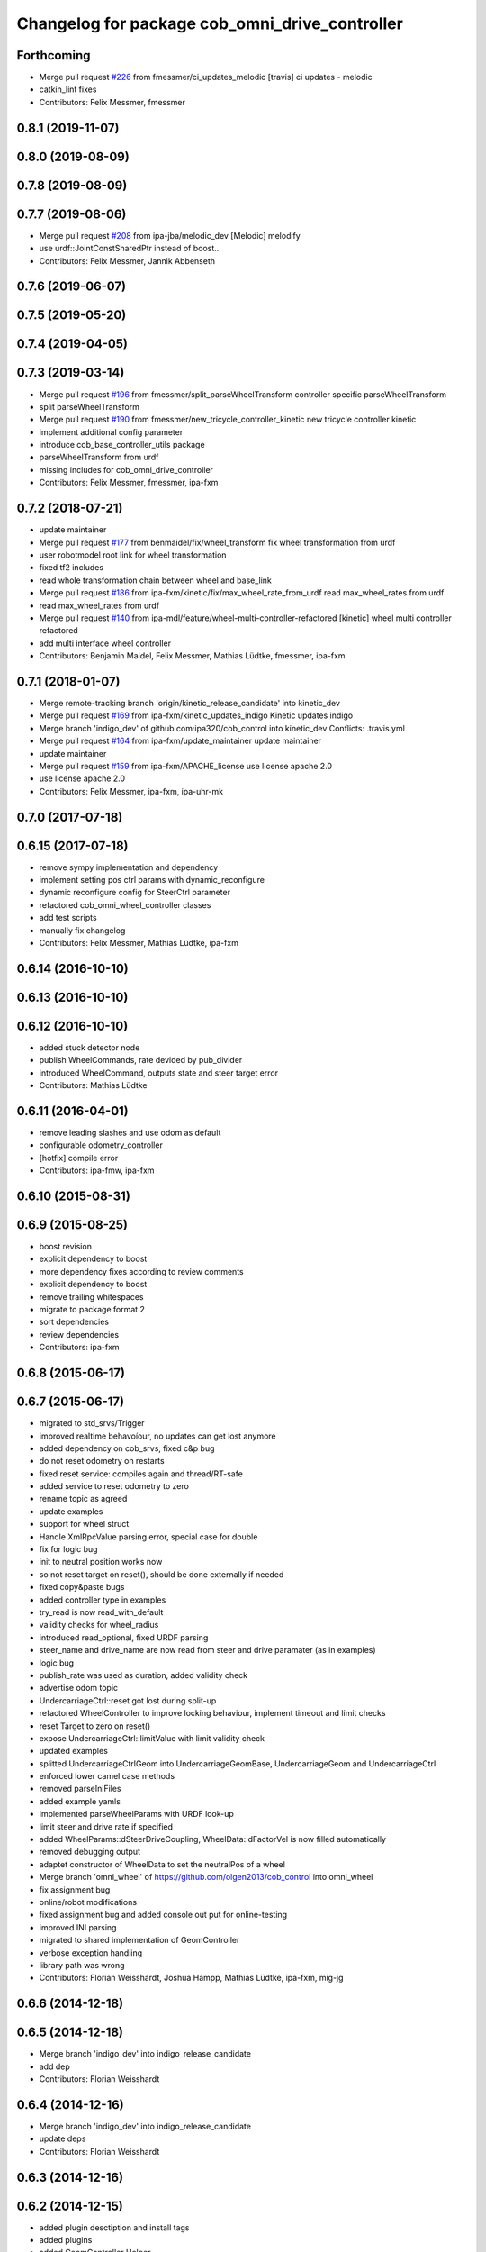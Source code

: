 ^^^^^^^^^^^^^^^^^^^^^^^^^^^^^^^^^^^^^^^^^^^^^^^
Changelog for package cob_omni_drive_controller
^^^^^^^^^^^^^^^^^^^^^^^^^^^^^^^^^^^^^^^^^^^^^^^

Forthcoming
-----------
* Merge pull request `#226 <https://github.com/ipa320/cob_control/issues/226>`_ from fmessmer/ci_updates_melodic
  [travis] ci updates - melodic
* catkin_lint fixes
* Contributors: Felix Messmer, fmessmer

0.8.1 (2019-11-07)
------------------

0.8.0 (2019-08-09)
------------------

0.7.8 (2019-08-09)
------------------

0.7.7 (2019-08-06)
------------------
* Merge pull request `#208 <https://github.com/ipa320/cob_control/issues/208>`_ from ipa-jba/melodic_dev
  [Melodic] melodify
* use urdf::JointConstSharedPtr instead of boost...
* Contributors: Felix Messmer, Jannik Abbenseth

0.7.6 (2019-06-07)
------------------

0.7.5 (2019-05-20)
------------------

0.7.4 (2019-04-05)
------------------

0.7.3 (2019-03-14)
------------------
* Merge pull request `#196 <https://github.com/ipa320/cob_control/issues/196>`_ from fmessmer/split_parseWheelTransform
  controller specific parseWheelTransform
* split parseWheelTransform
* Merge pull request `#190 <https://github.com/ipa320/cob_control/issues/190>`_ from fmessmer/new_tricycle_controller_kinetic
  new tricycle controller kinetic
* implement additional config parameter
* introduce cob_base_controller_utils package
* parseWheelTransform from urdf
* missing includes for cob_omni_drive_controller
* Contributors: Felix Messmer, fmessmer, ipa-fxm

0.7.2 (2018-07-21)
------------------
* update maintainer
* Merge pull request `#177 <https://github.com/ipa320/cob_control/issues/177>`_ from benmaidel/fix/wheel_transform
  fix wheel transformation from urdf
* user robotmodel root link for wheel transformation
* fixed tf2 includes
* read whole transformation chain between wheel and base_link
* Merge pull request `#186 <https://github.com/ipa320/cob_control/issues/186>`_ from ipa-fxm/kinetic/fix/max_wheel_rate_from_urdf
  read max_wheel_rates from urdf
* read max_wheel_rates from urdf
* Merge pull request `#140 <https://github.com/ipa320/cob_control/issues/140>`_ from ipa-mdl/feature/wheel-multi-controller-refactored
  [kinetic] wheel multi controller refactored
* add multi interface wheel controller
* Contributors: Benjamin Maidel, Felix Messmer, Mathias Lüdtke, fmessmer, ipa-fxm

0.7.1 (2018-01-07)
------------------
* Merge remote-tracking branch 'origin/kinetic_release_candidate' into kinetic_dev
* Merge pull request `#169 <https://github.com/ipa320/cob_control/issues/169>`_ from ipa-fxm/kinetic_updates_indigo
  Kinetic updates indigo
* Merge branch 'indigo_dev' of github.com:ipa320/cob_control into kinetic_dev
  Conflicts:
  .travis.yml
* Merge pull request `#164 <https://github.com/ipa320/cob_control/issues/164>`_ from ipa-fxm/update_maintainer
  update maintainer
* update maintainer
* Merge pull request `#159 <https://github.com/ipa320/cob_control/issues/159>`_ from ipa-fxm/APACHE_license
  use license apache 2.0
* use license apache 2.0
* Contributors: Felix Messmer, ipa-fxm, ipa-uhr-mk

0.7.0 (2017-07-18)
------------------

0.6.15 (2017-07-18)
-------------------
* remove sympy implementation and dependency
* implement setting pos ctrl params with  dynamic_reconfigure
* dynamic reconfigure config for SteerCtrl parameter
* refactored cob_omni_wheel_controller classes
* add test scripts
* manually fix changelog
* Contributors: Felix Messmer, Mathias Lüdtke, ipa-fxm

0.6.14 (2016-10-10)
-------------------

0.6.13 (2016-10-10)
-------------------

0.6.12 (2016-10-10)
-------------------
* added stuck detector node
* publish WheelCommands, rate devided by pub_divider
* introduced WheelCommand, outputs state and steer target error
* Contributors: Mathias Lüdtke

0.6.11 (2016-04-01)
-------------------
* remove leading slashes and use odom as default
* configurable odometry_controller
* [hotfix] compile error
* Contributors: ipa-fmw, ipa-fxm

0.6.10 (2015-08-31)
-------------------

0.6.9 (2015-08-25)
------------------
* boost revision
* explicit dependency to boost
* more dependency fixes according to review comments
* explicit dependency to boost
* remove trailing whitespaces
* migrate to package format 2
* sort dependencies
* review dependencies
* Contributors: ipa-fxm

0.6.8 (2015-06-17)
------------------

0.6.7 (2015-06-17)
------------------
* migrated to std_srvs/Trigger
* improved realtime behavoíour, no updates can get lost anymore
* added dependency on cob_srvs, fixed c&p bug
* do not reset odometry on restarts
* fixed reset service: compiles again and thread/RT-safe
* added service to reset odometry to zero
* rename topic as agreed
* update examples
* support for wheel struct
* Handle XmlRpcValue parsing error, special case for double
* fix for logic bug
* init to neutral position works now
* so not reset target on reset(), should be done externally if needed
* fixed copy&paste bugs
* added controller type in examples
* try_read is now read_with_default
* validity checks  for wheel_radius
* introduced read_optional, fixed URDF parsing
* steer_name and drive_name are now read from steer and drive paramater (as in examples)
* logic bug
* publish_rate was used as duration, added validity check
* advertise odom topic
* UndercarriageCtrl::reset got lost during split-up
* refactored WheelController to improve locking behaviour, implement timeout and limit checks
* reset Target to zero on reset()
* expose UndercarriageCtrl::limitValue with limit validity check
* updated examples
* splitted UndercarriageCtrlGeom into UndercarriageGeomBase, UndercarriageGeom and UndercarriageCtrl
* enforced lower camel case methods
* removed parseIniFiles
* added example yamls
* implemented parseWheelParams with URDF look-up
* limit steer and drive rate if specified
* added WheelParams::dSteerDriveCoupling, WheelData::dFactorVel is now filled automatically
* removed debugging output
* adaptet constructor of WheelData to set the neutralPos of a wheel
* Merge branch 'omni_wheel' of https://github.com/olgen2013/cob_control into omni_wheel
* fix assignment bug
* online/robot modifications
* fixed assignment bug and added console out put for online-testing
* improved INI parsing
* migrated to shared implementation of GeomController
* verbose exception handling
* library path was wrong
* Contributors: Florian Weisshardt, Joshua Hampp, Mathias Lüdtke, ipa-fxm, mig-jg

0.6.6 (2014-12-18)
------------------

0.6.5 (2014-12-18)
------------------
* Merge branch 'indigo_dev' into indigo_release_candidate
* add dep
* Contributors: Florian Weisshardt

0.6.4 (2014-12-16)
------------------
* Merge branch 'indigo_dev' into indigo_release_candidate
* update deps
* Contributors: Florian Weisshardt

0.6.3 (2014-12-16)
------------------

0.6.2 (2014-12-15)
------------------
* added plugin desctiption and install tags
* added plugins
* added GeomController Helper
* further dependencies
* added Boost dependency
* added OdometryTracker
* removed unused member
* added SI function to PlatformState
* added INI file parsing
* added reset to UndercarriageCtrlGeom/::Wheel
* restructured and optimised version
* simplified GetNewCtrlStateSteerDriveSetValues
* got rid of m_dCmdRotVelRadS
* refactored GetActualPltfVelocityVelocity
* downstripped version
* introduced resetController
* version without IniFile and MathSup
* original version of UndercarriageCtrlGeom
* Contributors: Mathias Lüdtke

* added plugin desctiption and install tags
* added plugins
* added GeomController Helper
* further dependencies
* added Boost dependency
* added OdometryTracker
* removed unused member
* added SI function to PlatformState
* added INI file parsing
* added reset to UndercarriageCtrlGeom/::Wheel
* restructured and optimised version
* simplified GetNewCtrlStateSteerDriveSetValues
* got rid of m_dCmdRotVelRadS
* refactored GetActualPltfVelocityVelocity
* downstripped version
* introduced resetController
* version without IniFile and MathSup
* original version of UndercarriageCtrlGeom
* Contributors: Mathias Lüdtke

0.6.1 (2014-09-22)
------------------

0.6.0 (2014-09-18)
------------------

0.5.4 (2014-08-26 10:26)
------------------------

0.1.0 (2014-08-26 10:23)
------------------------
